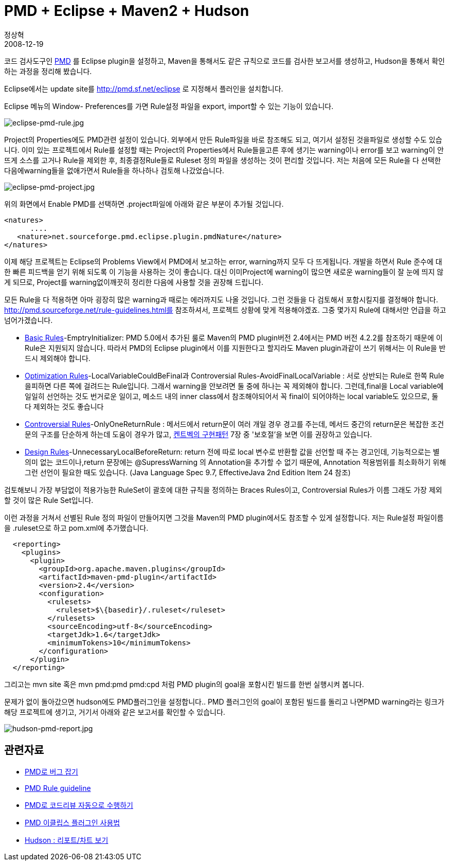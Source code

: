 = PMD + Eclipse + Maven2 + Hudson
정상혁
2008-12-19
:jbake-type: post
:jbake-status: published
:jbake-tags: PMD,Maven,Hudson,Eclipse,정적분석
:jabke-rootpath: /
:rootpath: /
:content.rootpath: /
:idprefix:

코드 검사도구인 http://pmd.sourceforge.net/[PMD] 를 Eclipse plugin을 설정하고, Maven을 통해서도 같은 규칙으로 코드를 검사한 보고서를 생성하고, Hudson을 통해서 확인하는 과정을 정리해 봤습니다.

Eclipse에서는 update site를 http://pmd.sf.net/eclipse 로 지정해서 플러인을 설치합니다.

Eclipse 메뉴의 Window- Preferences를 가면 Rule설정 파일을 export, import할 수 있는 기능이 있습니다.

image:img/pmd/eclipse-pmd-rule.jpg[eclipse-pmd-rule.jpg]

Project의 Properties에도 PMD관련 설정이 있습니다. 외부에서 만든 Rule파일을 바로 참조해도 되고, 여기서 설정된 것을파일로 생성할 수도 있습니다. 이미 있는 프로젝트에서 Rule를 설정할 때는 Project의 Properties에서 Rule들을고른 후에 생기는 warning이나 error를 보고 warning이 안 뜨게 소스를 고거나 Rule을 제외한 후, 최종결정Rule들로 Ruleset 정의 파일을 생성하는 것이 편리할 것입니다. 저는 처음에 모든 Rule을 다 선택한 다음에warning들을 없애가면서 Rule들을 하나하나 검토해 나갔었습니다.

image:img/pmd/eclipse-pmd-project.jpg[eclipse-pmd-project.jpg]

위의 화면에서 Enable PMD를 선택하면 .project파일에 아래와 같은 부분이 추가될 것입니다.

[source,xml]
----
<natures>
      ....
   <nature>net.sourceforge.pmd.eclipse.plugin.pmdNature</nature>
</natures>
----

이제 해당 프로젝트는 Eclipse의 Problems View에서 PMD에서 보고하는 error, warning까지 모두 다 뜨게됩니다. 개발을 하면서 Rule 준수에 대한 빠른 피드백을 얻기 위해 되도록 이 기능을 사용하는 것이 좋습니다. 대신 이미Project에 warning이 많으면 새로운 warning들이 잘 눈에 띄지 않게 되므로, Project를 warning없이깨끗히 정리한 다음에 사용할 것을 권장해 드립니다.

모든 Rule을 다 적용하면 아마 굉장히 많은 warning과 때로는 에러까지도 나올 것입니다. 그런 것들을 다 검토해서 포함시킬지를 결정해야 합니다. http://pmd.sourceforge.net/rule-guidelines.html를 참조하셔서, 프로젝트 상황에 맞게 적용해야겠죠. 그중 몇가지 Rule에 대해서만 언급을 하고 넘어가겠습니다.

* http://pmd.sourceforge.net/rules/basic.html[Basic Rules]-EmptryInitializer:  PMD 5.0에서 추가된 룰로 Maven의 PMD plugin버전 2.4에서는 PMD 버전 4.2.2를 참조하기 때문에 이Rule은 지원되지 않습니다. 따라서 PMD의 Eclipse plugin에서 이를 지원한다고 할지라도 Maven plugin과같이 쓰기 위해서는 이 Rule을 반드시 제외해야 합니다.
* http://pmd.sourceforge.net/rules/optimizations.html[Optimization Rules]-LocalVariableCouldBeFinal과 Controversial Rules-AvoidFinalLocalVariable : 서로 상반되는 Rule로 한쪽 Rule을피하면 다른 쪽에 걸려드는 Rule입니다. 그래서 warning을 안보려면 둘 중에 하나는 꼭 제외해야 합니다. 그런데,final을 Local variable에 일일히 선언하는 것도 번거로운 일이고, 메소드 내의 inner class에서 참조해야되어서 꼭 final이 되어야하는 local variable도 있으므로, 둘 다 제외하는 것도 좋습니다
* http://pmd.sourceforge.net/rules/controversial.html[Controversial Rules]-OnlyOneReturnRule :  메서드에서 return문이 여러 개일 경우 경고를 주는데, 메서드 중간의 return문은 복잡한 조건문의 구조를 단순하게 하는데 도움이 경우가 많고, http://www.yes24.com/Goods/FTGoodsView.aspx?goodsNo=2824034&CategoryNumber=001001003016001006[켄트벡의 구현패턴] 7장 중 '보호절'을 보면 이를 권장하고 있습니다.
* http://pmd.sourceforge.net/rules/design.html[Design Rules]-UnnecessaryLocalBeforeReturn: return 전에 따로 local 변수로 반환할 값을 선언할 때 주는 경고인데, 기능적으로는 별 의미 없는 코드이나,return 문장에는 @SupressWarning 의 Annotation을 추가할 수 없기 때문에,  Annotation 적용범위를 최소화하기 위해 그런 선언이 필요한 때도 있습니다. (Java Language Spec 9.7, EffectiveJava 2nd Edition Item 24 참조)

검토해보니 가장 부담없이 적용가능한 RuleSet이 괄호에 대한 규칙을 정의하는 Braces Rules이고, Controversial Rules가 이름 그래도 가장 제외할 것이 많은 Rule Set입니다.

이런 과정을 거쳐서 선별된 Rule 정의 파일이 만들어지면 그것을 Maven의 PMD plugin에서도 참조할 수 있게 설정합니다. 저는 Rule설정 파일이름을 .ruleset으로 하고 pom.xml에 추가했습니다.

[source,xml]
----
  <reporting>
    <plugins>
      <plugin>
        <groupId>org.apache.maven.plugins</groupId>
        <artifactId>maven-pmd-plugin</artifactId>
        <version>2.4</version>
        <configuration>
          <rulesets>
            <ruleset>$\{basedir}/.ruleset</ruleset>
          </rulesets>
          <sourceEncoding>utf-8</sourceEncoding>
          <targetJdk>1.6</targetJdk>
          <minimumTokens>10</minimumTokens>
        </configuration>
      </plugin>
  </reporting>
----

그리고는 mvn site 혹은 mvn pmd:pmd pmd:cpd 처럼 PMD plugin의 goal을 포함시킨 빌드를 한번 실행시켜 봅니다.

문제가 없이 돌아갔으면 hudson에도 PMD플러그인을 설정합니다.. PMD 플러그인의 goal이 포함된 빌드를 돌리고 나면PMD warning라는 링크가 해당 프로젝트에 생기고, 거기서 아래와 같은 보고서를 확인할 수 있습니다.

image:img/pmd/hudson-pmd-report.jpg[hudson-pmd-report.jpg]

== 관련자료

* http://www.ibm.com/developerworks/kr/library/j-pmd/[PMD로 버그 잡기]
* http://pmd.sourceforge.net/rule-guidelines.html[PMD Rule guideline]
* http://moai.tistory.com/541[PMD로 코드리뷰 자동으로 수행하기]
* http://blog.empas.com/seeiris/14381547[PMD 이클립스 플러그인 사용법]
* http://ecogeo.tistory.com/70[Hudson : 리포트/차트 보기]
